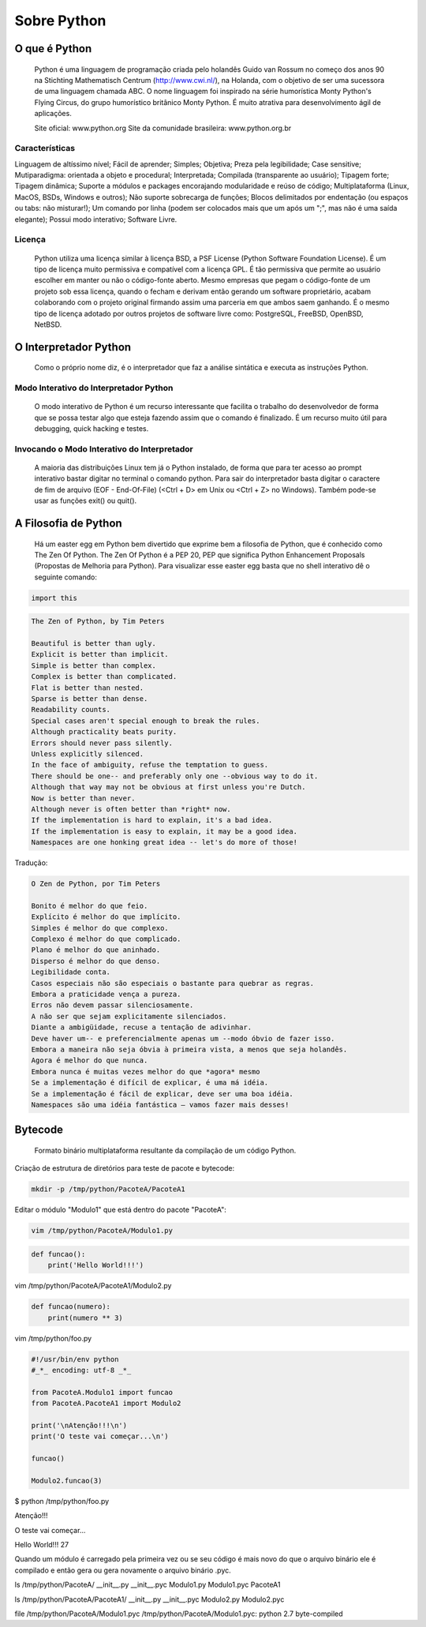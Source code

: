Sobre Python
************

O que é Python
--------------

	Python é uma linguagem de programação criada pelo holandês Guido van Rossum no começo dos anos 90 na Stichting Mathematisch Centrum (http://www.cwi.nl/), na Holanda, com o objetivo de ser uma sucessora de uma linguagem chamada ABC.
	O nome linguagem foi inspirado na série humorística Monty Python's Flying Circus, do grupo humorístico britânico Monty Python. 
	É muito atrativa para desenvolvimento ágil de aplicações.

	Site oficial: www.python.org
	Site da comunidade brasileira: www.python.org.br

Características
~~~~~~~~~~~~~~~

Linguagem de altíssimo nível;
Fácil de aprender;
Simples;
Objetiva;
Preza pela legibilidade;
Case sensitive;
Mutiparadigma: orientada a objeto e procedural;
Interpretada;
Compilada (transparente ao usuário);
Tipagem forte;
Tipagem dinâmica;
Suporte a módulos e packages encorajando modularidade e reúso de código;
Multiplataforma (Linux, MacOS, BSDs, Windows e outros);
Não suporte sobrecarga de funções;
Blocos delimitados por endentação (ou espaços ou tabs: não misturar!);
Um comando por linha (podem ser colocados mais que um após um ";", mas não é uma saída elegante);
Possui modo interativo;
Software Livre.

Licença
~~~~~~~

	Python utiliza uma licença similar à licença BSD, a PSF License (Python Software Foundation License).
	É um tipo de licença muito permissiva e compatível com a licença GPL.
	É tão permissiva que permite ao usuário escolher em manter ou não o código-fonte aberto.
	Mesmo empresas que pegam o código-fonte de um projeto sob essa licença, quando o fecham e derivam então gerando um software proprietário, acabam colaborando com o projeto original firmando assim uma parceria em que ambos saem ganhando.
	É o mesmo tipo de licença adotado por outros projetos de software livre como: PostgreSQL, FreeBSD, OpenBSD, NetBSD.

O Interpretador Python
----------------------
	Como o próprio nome diz, é o interpretador que faz a análise sintática e executa as instruções Python.

Modo Interativo do Interpretador Python
~~~~~~~~~~~~~~~~~~~~~~~~~~~~~~~~~~~~~~~

	O modo interativo de Python é um recurso interessante que facilita o trabalho do desenvolvedor de forma que se possa testar algo que esteja fazendo assim que o comando é finalizado.
	É um recurso muito útil para debugging, quick hacking e testes.	

Invocando o Modo Interativo do Interpretador
~~~~~~~~~~~~~~~~~~~~~~~~~~~~~~~~~~~~~~~~~~~~

	A maioria das distribuições Linux tem já o Python instalado, de forma que para ter acesso ao prompt interativo bastar digitar no terminal o comando python.
	Para sair do interpretador basta digitar o caractere de fim de arquivo (EOF - End-Of-File) (<Ctrl + D> em Unix ou <Ctrl + Z> no Windows). Também pode-se usar as funções exit() ou quit().

A Filosofia de Python
---------------------

	Há um easter egg em Python bem divertido que exprime bem a filosofia de Python, que é conhecido como The Zen Of Python.
	The Zen Of Python é a PEP 20, PEP que significa Python Enhancement Proposals (Propostas de Melhoria para Python).
	Para visualizar esse easter egg basta que no shell interativo dê o seguinte comando:

.. code-block:: python
    
    import this

.. code-block:: console

    The Zen of Python, by Tim Peters

    Beautiful is better than ugly.
    Explicit is better than implicit.
    Simple is better than complex.
    Complex is better than complicated.
    Flat is better than nested.
    Sparse is better than dense.
    Readability counts.
    Special cases aren't special enough to break the rules.
    Although practicality beats purity.
    Errors should never pass silently.
    Unless explicitly silenced.
    In the face of ambiguity, refuse the temptation to guess.
    There should be one-- and preferably only one --obvious way to do it.
    Although that way may not be obvious at first unless you're Dutch.
    Now is better than never.
    Although never is often better than *right* now.
    If the implementation is hard to explain, it's a bad idea.
    If the implementation is easy to explain, it may be a good idea.
    Namespaces are one honking great idea -- let's do more of those!

Tradução:

.. code-block:: console


    O Zen de Python, por Tim Peters

    Bonito é melhor do que feio.
    Explícito é melhor do que implícito.
    Simples é melhor do que complexo.
    Complexo é melhor do que complicado.
    Plano é melhor do que aninhado.
    Disperso é melhor do que denso.
    Legibilidade conta.
    Casos especiais não são especiais o bastante para quebrar as regras.
    Embora a praticidade vença a pureza.
    Erros não devem passar silenciosamente.
    A não ser que sejam explicitamente silenciados.
    Diante a ambigüidade, recuse a tentação de adivinhar.
    Deve haver um-- e preferencialmente apenas um --modo óbvio de fazer isso.
    Embora a maneira não seja óbvia à primeira vista, a menos que seja holandês.
    Agora é melhor do que nunca.
    Embora nunca é muitas vezes melhor do que *agora* mesmo
    Se a implementação é difícil de explicar, é uma má idéia.
    Se a implementação é fácil de explicar, deve ser uma boa idéia.
    Namespaces são uma idéia fantástica – vamos fazer mais desses!



Bytecode
--------

	Formato binário multiplataforma resultante da compilação de um código Python.


Criação de estrutura de diretórios para teste de pacote e bytecode:

.. code-block:: bash

    mkdir -p /tmp/python/PacoteA/PacoteA1

Editar o módulo "Modulo1" que está dentro do pacote "PacoteA":

.. code-block:: bash

    vim /tmp/python/PacoteA/Modulo1.py
    

.. code-block:: python

    def funcao():
        print('Hello World!!!')

       

vim /tmp/python/PacoteA/PacoteA1/Modulo2.py


.. code-block:: python
    
    def funcao(numero):
        print(numero ** 3)

vim /tmp/python/foo.py

.. code-block:: python

    #!/usr/bin/env python
    #_*_ encoding: utf-8 _*_

    from PacoteA.Modulo1 import funcao
    from PacoteA.PacoteA1 import Modulo2

    print('\nAtenção!!!\n')
    print('O teste vai começar...\n')

    funcao()

    Modulo2.funcao(3)

$ python /tmp/python/foo.py 

Atenção!!!

O teste vai começar...

Hello World!!!
27

Quando um módulo é carregado pela primeira vez ou se seu código é mais novo do que o  arquivo binário ele é compilado e então gera ou gera novamente o arquivo binário .pyc.

ls /tmp/python/PacoteA/
__init__.py  __init__.pyc  Modulo1.py  Modulo1.pyc  PacoteA1

ls /tmp/python/PacoteA/PacoteA1/
__init__.py  __init__.pyc  Modulo2.py  Modulo2.pyc

file /tmp/python/PacoteA/Modulo1.pyc
/tmp/python/PacoteA/Modulo1.pyc: python 2.7 byte-compiled